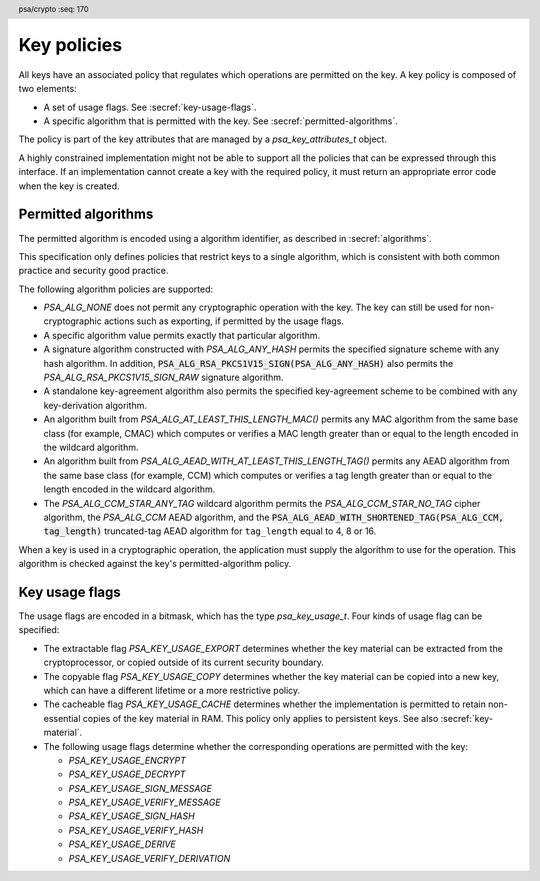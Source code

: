 .. SPDX-FileCopyrightText: Copyright 2018-2025 Arm Limited and/or its affiliates <open-source-office@arm.com>
.. SPDX-License-Identifier: CC-BY-SA-4.0 AND LicenseRef-Patent-license

.. header:: psa/crypto
    :seq: 170

.. _key-policy:

Key policies
============

All keys have an associated policy that regulates which operations are permitted on the key. A key policy is composed of two elements:

*   A set of usage flags. See :secref:`key-usage-flags`.
*   A specific algorithm that is permitted with the key. See :secref:`permitted-algorithms`.

The policy is part of the key attributes that are managed by a `psa_key_attributes_t` object.

A highly constrained implementation might not be able to support all the policies that can be expressed through this interface. If an implementation cannot create a key with the required policy, it must return an appropriate error code when the key is created.


.. _permitted-algorithms:

Permitted algorithms
--------------------

The permitted algorithm is encoded using a algorithm identifier, as described in :secref:`algorithms`.

This specification only defines policies that restrict keys to a single algorithm, which is consistent with both common practice and security good practice.

The following algorithm policies are supported:

*   `PSA_ALG_NONE` does not permit any cryptographic operation with the key. The key can still be used for non-cryptographic actions such as exporting, if permitted by the usage flags.
*   A specific algorithm value permits exactly that particular algorithm.
*   A signature algorithm constructed with `PSA_ALG_ANY_HASH` permits the specified signature scheme with any hash algorithm. In addition, :code:`PSA_ALG_RSA_PKCS1V15_SIGN(PSA_ALG_ANY_HASH)` also permits the `PSA_ALG_RSA_PKCS1V15_SIGN_RAW` signature algorithm.
*   A standalone key-agreement algorithm also permits the specified key-agreement scheme to be combined with any key-derivation algorithm.
*   An algorithm built from `PSA_ALG_AT_LEAST_THIS_LENGTH_MAC()` permits any MAC algorithm from the same base class (for example, CMAC) which computes or verifies a MAC length greater than or equal to the length encoded in the wildcard algorithm.
*   An algorithm built from `PSA_ALG_AEAD_WITH_AT_LEAST_THIS_LENGTH_TAG()` permits any AEAD algorithm from the same base class (for example, CCM) which computes or verifies a tag length greater than or equal to the length encoded in the wildcard algorithm.
*   The `PSA_ALG_CCM_STAR_ANY_TAG` wildcard algorithm permits the `PSA_ALG_CCM_STAR_NO_TAG` cipher algorithm, the `PSA_ALG_CCM` AEAD algorithm, and the :code:`PSA_ALG_AEAD_WITH_SHORTENED_TAG(PSA_ALG_CCM, tag_length)` truncated-tag AEAD algorithm for ``tag_length`` equal to 4, 8 or 16.

When a key is used in a cryptographic operation, the application must supply the algorithm to use for the operation. This algorithm is checked against the key's permitted-algorithm policy.

.. function:: psa_set_key_algorithm

    .. summary::
        Declare the permitted-algorithm policy for a key.

    .. param:: psa_key_attributes_t * attributes
        The attribute object to write to.
    .. param:: psa_algorithm_t alg
        The permitted algorithm to write.

    .. return:: void

    The permitted-algorithm policy of a key encodes which algorithm or algorithms are permitted to be used with this key.

    This function overwrites any permitted-algorithm policy previously set in ``attributes``.

    .. admonition:: Implementation note

        This is a simple accessor function that is not required to validate its inputs. It can be efficiently implemented as a ``static inline`` function or a function-like-macro.

.. function:: psa_get_key_algorithm

    .. summary::
        Retrieve the permitted-algorithm policy from key attributes.

    .. param:: const psa_key_attributes_t * attributes
        The key attribute object to query.

    .. return:: psa_algorithm_t
        The algorithm stored in the attribute object.

    .. admonition:: Implementation note

        This is a simple accessor function that is not required to validate its inputs. It can be efficiently implemented as a ``static inline`` function or a function-like-macro.


.. _key-usage-flags:

Key usage flags
---------------

The usage flags are encoded in a bitmask, which has the type `psa_key_usage_t`. Four kinds of usage flag can be specified:

*   The extractable flag `PSA_KEY_USAGE_EXPORT` determines whether the key material can be extracted from the cryptoprocessor, or copied outside of its current security boundary.
*   The copyable flag `PSA_KEY_USAGE_COPY` determines whether the key material can be copied into a new key, which can have a different lifetime or a more restrictive policy.
*   The cacheable flag `PSA_KEY_USAGE_CACHE` determines whether the implementation is permitted to retain non-essential copies of the key material in RAM. This policy only applies to persistent keys. See also :secref:`key-material`.
*   The following usage flags determine whether the corresponding operations are permitted with the key:

    -   `PSA_KEY_USAGE_ENCRYPT`
    -   `PSA_KEY_USAGE_DECRYPT`
    -   `PSA_KEY_USAGE_SIGN_MESSAGE`
    -   `PSA_KEY_USAGE_VERIFY_MESSAGE`
    -   `PSA_KEY_USAGE_SIGN_HASH`
    -   `PSA_KEY_USAGE_VERIFY_HASH`
    -   `PSA_KEY_USAGE_DERIVE`
    -   `PSA_KEY_USAGE_VERIFY_DERIVATION`

.. typedef:: uint32_t psa_key_usage_t

    .. summary::
        Encoding of permitted usage on a key.

.. macro:: PSA_KEY_USAGE_EXPORT
    :definition: ((psa_key_usage_t)0x00000001)

    .. summary::
        Permission to export the key.

    This flag permits a key to be moved outside of the security boundary of its current storage location. In particular:

    *   This flag is required to export a key from the cryptoprocessor using `psa_export_key()`. A public key or the public part of a key pair can always be exported regardless of the value of this permission flag.

    *   This flag can also be required to make a copy of a key outside of a secure element using `psa_copy_key()`. See also `PSA_KEY_USAGE_COPY`.

    If a key does not have export permission, implementations must not permit the key to be exported in plain form from the cryptoprocessor, whether through `psa_export_key()` or through a proprietary interface. The key might still be exportable in a wrapped form, i.e. in a form where it is encrypted by another key.

.. macro:: PSA_KEY_USAGE_COPY
    :definition: ((psa_key_usage_t)0x00000002)

    .. summary::
        Permission to copy the key.

    This flag is required to make a copy of a key using `psa_copy_key()`.

    For a key lifetime that corresponds to a secure element location that enforces the non-exportability of keys, copying a key outside the secure element also requires the usage flag `PSA_KEY_USAGE_EXPORT`. Copying the key within the secure element is permitted with just `PSA_KEY_USAGE_COPY`, if the secure element supports it. For keys with the lifetime `PSA_KEY_LIFETIME_VOLATILE` or `PSA_KEY_LIFETIME_PERSISTENT`, the usage flag `PSA_KEY_USAGE_COPY` is sufficient to permit the copy.

.. macro:: PSA_KEY_USAGE_CACHE
    :definition: ((psa_key_usage_t)0x00000004)

    .. summary::
        Permission for the implementation to cache the key.

    This flag permits the implementation to make additional copies of the key material that are not in storage and not for the purpose of an ongoing operation. Applications can use it as a hint for the cryptoprocessor, to keep a copy of the key around for repeated access.

    An application can request that cached key material is removed from memory by calling `psa_purge_key()`.

    The presence of this usage flag when creating a key is a hint:

    *   An implementation is not required to cache keys that have this usage flag.
    *   An implementation must not report an error if it does not cache keys.

    If this usage flag is not present, the implementation must ensure key material is removed from memory as soon as it is not required for an operation, or for maintenance of a volatile key.

    This flag must be preserved when reading back the attributes for all keys, regardless of key type or implementation behavior.

    See also :secref:`key-material`.

.. macro:: PSA_KEY_USAGE_ENCRYPT
    :definition: ((psa_key_usage_t)0x00000100)

    .. summary::
        Permission to encrypt a message, or perform key encapsulation, with the key.

    This flag is required to use the key in a symmetric encryption operation, in an AEAD encryption-and-authentication operation, in an asymmetric encryption operation, or in a key-encapsulation operation. The flag must be present on keys used with the following APIs:

    *   `psa_cipher_encrypt()`
    *   `psa_cipher_encrypt_setup()`
    *   `psa_aead_encrypt()`
    *   `psa_aead_encrypt_setup()`
    *   `psa_asymmetric_encrypt()`
    *   `psa_encapsulate()`

    For a key pair, this concerns the public key.

.. macro:: PSA_KEY_USAGE_DECRYPT
    :definition: ((psa_key_usage_t)0x00000200)

    .. summary::
        Permission to decrypt a message, or perform key decapsulation, with the key.

    This flag is required to use the key in a symmetric decryption operation, in an AEAD decryption-and-verification operation, in an asymmetric decryption operation, or in a key-decapsulation operation. The flag must be present on keys used with the following APIs:

    *   `psa_cipher_decrypt()`
    *   `psa_cipher_decrypt_setup()`
    *   `psa_aead_decrypt()`
    *   `psa_aead_decrypt_setup()`
    *   `psa_asymmetric_decrypt()`
    *   `psa_decapsulate()`

    For a key pair, this concerns the private key.

.. macro:: PSA_KEY_USAGE_SIGN_MESSAGE
    :definition: ((psa_key_usage_t)0x00000400)

    .. summary::
        Permission to sign a message with the key.

    This flag is required to use the key in a MAC calculation operation, or in an asymmetric message signature operation. The flag must be present on keys used with the following APIs:

    *   `psa_mac_compute()`
    *   `psa_mac_sign_setup()`
    *   `psa_sign_message()`

    For a key pair, this concerns the private key.

.. macro:: PSA_KEY_USAGE_VERIFY_MESSAGE
    :definition: ((psa_key_usage_t)0x00000800)

    .. summary::
        Permission to verify a message signature with the key.

    This flag is required to use the key in a MAC verification operation, or in an asymmetric message signature verification operation. The flag must be present on keys used with the following APIs:

    *   `psa_mac_verify()`
    *   `psa_mac_verify_setup()`
    *   `psa_verify_message()`

    For a key pair, this concerns the public key.

.. macro:: PSA_KEY_USAGE_SIGN_HASH
    :definition: ((psa_key_usage_t)0x00001000)

    .. summary::
        Permission to sign a message hash with the key.

    This flag is required to use the key to sign a pre-computed message hash in an asymmetric signature operation. The flag must be present on keys used with the following APIs:

    *   `psa_sign_hash()`

    This flag automatically sets `PSA_KEY_USAGE_SIGN_MESSAGE`: if an application sets the flag `PSA_KEY_USAGE_SIGN_HASH` when creating a key, then the key always has the permissions conveyed by `PSA_KEY_USAGE_SIGN_MESSAGE`, and the flag `PSA_KEY_USAGE_SIGN_MESSAGE` will also be present when the application queries the usage flags of the key.

    For a key pair, this concerns the private key.

.. macro:: PSA_KEY_USAGE_VERIFY_HASH
    :definition: ((psa_key_usage_t)0x00002000)

    .. summary::
        Permission to verify a message hash with the key.

    This flag is required to use the key to verify a pre-computed message hash in an asymmetric signature verification operation. The flag must be present on keys used with the following APIs:

    *   `psa_verify_hash()`

    This flag automatically sets `PSA_KEY_USAGE_VERIFY_MESSAGE`: if an application sets the flag `PSA_KEY_USAGE_VERIFY_HASH` when creating a key, then the key always has the permissions conveyed by `PSA_KEY_USAGE_VERIFY_MESSAGE`, and the flag `PSA_KEY_USAGE_VERIFY_MESSAGE` will also be present when the application queries the usage flags of the key.

    For a key pair, this concerns the public key.

.. macro:: PSA_KEY_USAGE_DERIVE
    :definition: ((psa_key_usage_t)0x00004000)

    .. summary::
        Permission to derive other keys or produce a password hash from this key.

    This flag is required to use the key for derivation in a key-derivation operation, or in a key-agreement operation.

    This flag must be present on keys used with the following APIs:

    *   `psa_key_agreement()`
    *   `psa_key_derivation_key_agreement()`
    *   `psa_raw_key_agreement()`

    If this flag is present on all keys used in calls to `psa_key_derivation_input_key()` for a key-derivation operation, then it permits calling `psa_key_derivation_output_bytes()`, `psa_key_derivation_output_key()`, `psa_key_derivation_output_key_custom()`, `psa_key_derivation_verify_bytes()`, or `psa_key_derivation_verify_key()` at the end of the operation.

.. macro:: PSA_KEY_USAGE_VERIFY_DERIVATION
    :definition: ((psa_key_usage_t)0x00008000)

    .. summary::
        Permission to verify the result of a key derivation, including password hashing.

        .. versionadded:: 1.1

    This flag is required to use the key for verification in a key-derivation operation.

    This flag must be present on keys used with `psa_key_derivation_verify_key()`.

    If this flag is present on all keys used in calls to `psa_key_derivation_input_key()` for a key-derivation operation, then it permits calling `psa_key_derivation_verify_bytes()` or `psa_key_derivation_verify_key()` at the end of the operation.

.. function:: psa_set_key_usage_flags

    .. summary::
        Declare usage flags for a key.

    .. param:: psa_key_attributes_t * attributes
        The attribute object to write to.
    .. param:: psa_key_usage_t usage_flags
        The usage flags to write.

    .. return:: void

    Usage flags are part of a key's policy. They encode what kind of operations are permitted on the key. For more details, see :secref:`key-policy`.

    This function overwrites any usage flags previously set in ``attributes``.

    .. admonition:: Implementation note

        This is a simple accessor function that is not required to validate its inputs. It can be efficiently implemented as a ``static inline`` function or a function-like-macro.


.. function:: psa_get_key_usage_flags

    .. summary::
        Retrieve the usage flags from key attributes.

    .. param:: const psa_key_attributes_t * attributes
        The key attribute object to query.

    .. return:: psa_key_usage_t
        The usage flags stored in the attribute object.

    .. admonition:: Implementation note

        This is a simple accessor function that is not required to validate its inputs. It can be efficiently implemented as a ``static inline`` function or a function-like-macro.
